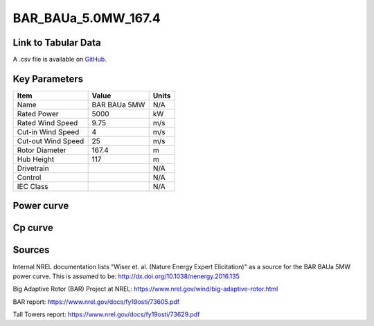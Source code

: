 BAR_BAUa_5.0MW_167.4
====================

====================
Link to Tabular Data
====================

A .csv file is available on `GitHub <https://github.com/NREL/turbine-models/blob/master/Onshore/BAR_BAUa_5.0MW_167.4.csv>`_.

==============
Key Parameters
==============

+------------------------+-------------------------+----------------+
| Item                   | Value                   | Units          |
+========================+=========================+================+
| Name                   | BAR BAUa 5MW            | N/A            |
+------------------------+-------------------------+----------------+
| Rated Power            | 5000                    | kW             |
+------------------------+-------------------------+----------------+
| Rated Wind Speed       | 9.75                    | m/s            |
+------------------------+-------------------------+----------------+
| Cut-in Wind Speed      | 4                       | m/s            |
+------------------------+-------------------------+----------------+
| Cut-out Wind Speed     | 25                      | m/s            |
+------------------------+-------------------------+----------------+
| Rotor Diameter         | 167.4                   | m              |
+------------------------+-------------------------+----------------+
| Hub Height             | 117                     | m              |
+------------------------+-------------------------+----------------+
| Drivetrain             |                         | N/A            |
+------------------------+-------------------------+----------------+
| Control                |                         | N/A            |
+------------------------+-------------------------+----------------+
| IEC Class              |                         | N/A            |
+------------------------+-------------------------+----------------+

===========
Power curve
===========

.. image:: C:\\Users\\pduffy\\Documents\\Projects\\Turbines\\wind-turbine-archive-dev\\docs\\source\\images\\BAR_BAUa_5.0MW_167.4_Power.png
  :width: 800

========
Cp curve
========

.. image:: C:\\Users\\pduffy\\Documents\\Projects\\Turbines\\wind-turbine-archive-dev\\docs\\source\\images\\BAR_BAUa_5.0MW_167.4_Cp.png
  :width: 800

=======
Sources
=======

Internal NREL documentation lists "Wiser et. al. (Nature Energy Expert Elicitation)" as a source for the BAR BAUa 5MW power curve. This is assumed to be:
http://dx.doi.org/10.1038/nenergy.2016.135 

Big Adaptive Rotor (BAR) Project at NREL:
https://www.nrel.gov/wind/big-adaptive-rotor.html

BAR report:
https://www.nrel.gov/docs/fy19osti/73605.pdf

Tall Towers report:
https://www.nrel.gov/docs/fy19osti/73629.pdf